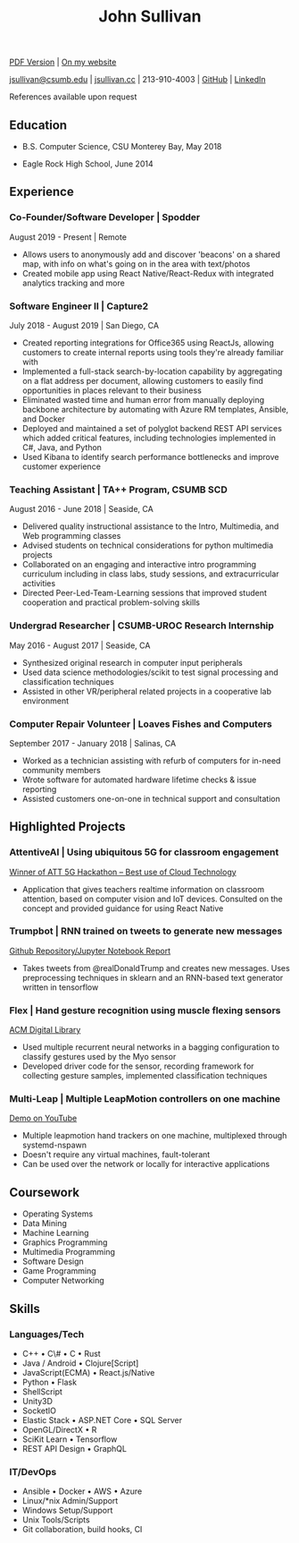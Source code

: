 #+TITLE: John Sullivan
#+LAYOUT: topspace=0mm,height=300mm
#+LINKCOLOR: blue
#+LINKSTYLE: type
#+PAGENUMBERING: state=stop
[[https://www.jsullivan.cc/resume.pdf][PDF Version]] | [[https://www.jsullivan.cc/resume][On my website]]

[[mailto:jsullivan@csumb.edu][jsullivan@csumb.edu]] | [[http://jsullivan.cc][jsullivan.cc]] | 213-910-4003 | [[https://github.com/jjsullivan5196][GitHub]] | [[https://linkedin.com/in/jjsullivan5196][LinkedIn]]

References available upon request

** Education
 * B.S. Computer Science, CSU Monterey Bay, May 2018

 * Eagle Rock High School, June 2014

** Experience
*** Co-Founder/Software Developer | Spodder
August 2019 - Present | Remote
 * Allows users to anonymously add and discover 'beacons' on a shared map, with
   info on what's going on in the area with text/photos
 * Created mobile app using React Native/React-Redux with integrated analytics
   tracking and more

*** Software Engineer II | Capture2
July 2018 - August 2019 | San Diego, CA
 * Created reporting integrations for Office365 using ReactJs, allowing
   customers to create internal reports using tools they're already familiar
   with
 * Implemented a full-stack search-by-location capability by aggregating on a
   flat address per document, allowing customers to easily find opportunities in
   places relevant to their business
 * Eliminated wasted time and human error from manually deploying backbone
   architecture by automating with Azure RM templates, Ansible, and Docker
 * Deployed and maintained a set of polyglot backend REST API services which
   added critical features, including technologies implemented in C#, Java, and
   Python
 * Used Kibana to identify search performance bottlenecks and improve customer
   experience

*** Teaching Assistant | TA++ Program, CSUMB SCD
August 2016 - June 2018 | Seaside, CA
 * Delivered quality instructional assistance to the Intro, Multimedia, and Web
   programming classes
 * Advised students on technical considerations for python multimedia projects
 * Collaborated on an engaging and interactive intro programming curriculum
   including in class labs, study sessions, and extracurricular activities
 * Directed Peer-Led-Team-Learning sessions that improved student cooperation
   and practical problem-solving skills

*** Undergrad Researcher | CSUMB-UROC Research Internship
May 2016 - August 2017 | Seaside, CA
 * Synthesized original research in computer input peripherals
 * Used data science methodologies/scikit to test signal processing and classification
   techniques
 * Assisted in other VR/peripheral related projects in a cooperative lab
   environment

*** Computer Repair Volunteer | Loaves Fishes and Computers
September 2017 - January 2018 | Salinas, CA
 * Worked as a technician assisting with refurb of computers for in-need
   community members
 * Wrote software for automated hardware lifetime checks & issue reporting
 * Assisted customers one-on-one in technical support and consultation

** Highlighted Projects
*** AttentiveAI | Using ubiquitous 5G for classroom engagement
[[https://devpost.com/software/5g-in-education][Winner of ATT 5G Hackathon -- Best use of Cloud Technology]]
 * Application that gives teachers realtime information on classroom attention,
   based on computer vision and IoT devices. Consulted on the concept and
   provided guidance for using React Native

*** Trumpbot | RNN trained on tweets to generate new messages
[[https://github.com/jjsullivan5196/trumble][Github Repository/Jupyter Notebook Report]]
 * Takes tweets from @realDonaldTrump and creates new messages. Uses
   preprocessing techniques in sklearn and an RNN-based text generator written
   in tensorflow

*** Flex | Hand gesture recognition using muscle flexing sensors
[[https://dl.acm.org/citation.cfm?id=3134360][ACM Digital Library]]
 * Used multiple recurrent neural networks in a bagging configuration to
   classify gestures used by the Myo sensor
 * Developed driver code for the sensor, recording framework for collecting
   gesture samples, implemented classification techniques

*** Multi-Leap | Multiple LeapMotion controllers on one machine
[[https://youtu.be/X4LNkIV6XO8][Demo on YouTube]]
 * Multiple leapmotion hand trackers on one machine, multiplexed through
   systemd-nspawn
 * Doesn't require any virtual machines, fault-tolerant
 * Can be used over the network or locally for interactive applications

** Coursework
 - Operating Systems
 - Data Mining
 - Machine Learning
 - Graphics Programming
 - Multimedia Programming
 - Software Design
 - Game Programming
 - Computer Networking

** Skills
*** Languages/Tech
 - C++ \bull C\# \bull C \bull Rust
 - Java / Android \bull Clojure[Script]
 - JavaScript(ECMA) \bull React.js/Native
 - Python \bull Flask
 - ShellScript
 - Unity3D
 - SocketIO
 - Elastic Stack \bull ASP.NET Core \bull SQL Server
 - OpenGL/DirectX \bull R
 - SciKit Learn \bull Tensorflow
 - REST API Design \bull GraphQL

*** IT/DevOps
 - Ansible \bull Docker \bull AWS \bull Azure
 - Linux/*nix Admin/Support
 - Windows Setup/Support
 - Unix Tools/Scripts
 - Git collaboration, build hooks, CI
